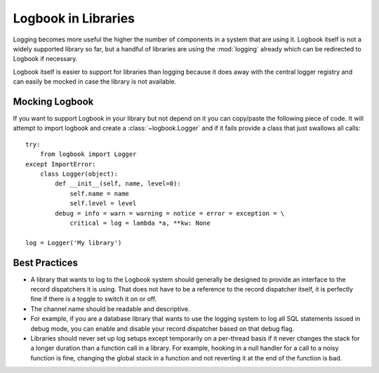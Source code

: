 Logbook in Libraries
====================

Logging becomes more useful the higher the number of components in a
system that are using it.  Logbook itself is not a widely supported
library so far, but a handful of libraries are using the :mod:`logging`
already which can be redirected to Logbook if necessary.

Logbook itself is easier to support for libraries than logging because it
does away with the central logger registry and can easily be mocked in
case the library is not available.

Mocking Logbook
---------------

If you want to support Logbook in your library but not depend on it you
can copy/paste the following piece of code.  It will attempt to import
logbook and create a :class:`~logbook.Logger` and if it fails provide a
class that just swallows all calls::

    try:
        from logbook import Logger
    except ImportError:
        class Logger(object):
            def __init__(self, name, level=0):
                self.name = name
                self.level = level
            debug = info = warn = warning = notice = error = exception = \
                critical = log = lambda *a, **kw: None

    log = Logger('My library')

Best Practices
--------------

-   A library that wants to log to the Logbook system should generally be
    designed to provide an interface to the record dispatchers it is
    using.  That does not have to be a reference to the record dispatcher
    itself, it is perfectly fine if there is a toggle to switch it on or
    off.

-   The channel name should be readable and descriptive.

-   For example, if you are a database library that wants to use the
    logging system to log all SQL statements issued in debug mode, you can
    enable and disable your record dispatcher based on that debug flag.

-   Libraries should never set up log setups except temporarily on a
    per-thread basis if it never changes the stack for a longer duration
    than a function call in a library.  For example, hooking in a null
    handler for a call to a noisy function is fine, changing the global
    stack in a function and not reverting it at the end of the function is
    bad.
